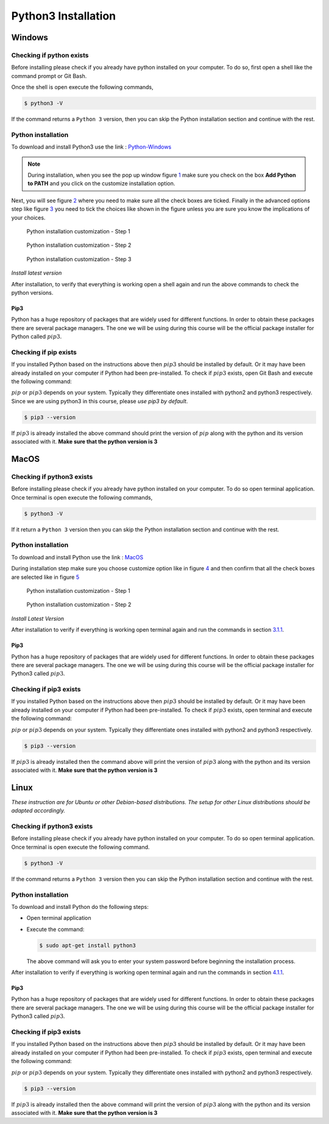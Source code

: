 .. _sec:python-install:

Python3 Installation
====================

.. _sec-win:installation-python-windows:

Windows
+++++++

.. _sec-win:checking-if-python:

Checking if python exists
~~~~~~~~~~~~~~~~~~~~~~~~~

Before installing please check if you already have python installed on
your computer. To do so, first open a shell like the command prompt or Git Bash.

Once the shell is open execute the following commands,

.. code:: bash

   $ python3 -V

If the command returns a ``Python 3`` version, then you can skip the Python
installation section and continue with the rest.

.. _sec-win:installation-python:

Python installation
~~~~~~~~~~~~~~~~~~~

To download and install Python3 use the link :
`Python-Windows <https://www.python.org/downloads/windows/>`__

.. note::

   During installation, when you see the pop up window figure
   `1 <#fig:win-py-step1>`__ make sure you check on the box **Add Python
   to PATH** and you click on the customize installation option.

Next, you will see figure `2 <#fig:win-py-step2>`__ where you need to
make sure all the check boxes are ticked. Finally in the advanced
options step like figure `3 <#fig:win-py-step3>`__ you need to tick the
choices like shown in the figure unless you are sure you know the
implications of your choices.

.. figure:: figures/python_install_1.png
   :alt: Python installation customization - Step 1
   :name: fig:win-py-step1

   Python installation customization - Step 1

.. figure:: figures/python_install_2.png
   :alt: Python installation customization - Step 2
   :name: fig:win-py-step2

   Python installation customization - Step 2

.. figure:: figures/python_install_3.png
   :alt: Python installation customization - Step 3
   :name: fig:win-py-step3

   Python installation customization - Step 3

*Install latest version*

After installation, to verify that everything is working open a shell
again and run the above commands to check the python versions.

.. _sec-win:pip:

Pip3
----

Python has a huge repository of packages that are widely used for
different functions. In order to obtain these packages there are several
package managers. The one we will be using during this course will be
the official package installer for Python called :math:`pip3`.

.. _sec-win:checking-if-pip:

Checking if pip exists
~~~~~~~~~~~~~~~~~~~~~~

If you installed Python based on the instructions above then :math:`pip3` should
be installed by default. Or it may have been already installed on your
computer if Python had been pre-installed. To check if :math:`pip3` exists, open
Git Bash and execute the following command:

:math:`pip` or :math:`pip3` depends on your system. 
Typically they differentiate ones installed with python2 and python3 respectively. Since we are using
python3 in this course, please *use pip3 by default*. 

.. code:: bash

   $ pip3 --version

If :math:`pip3` is already installed the above
command should print the version of :math:`pip` along with the python and
its version associated with it. **Make sure that the python version is 3**

.. _sec-mac:installation-python-MacOS:

MacOS
+++++

.. _sec-mac:checking-if-python:

Checking if python3 exists
~~~~~~~~~~~~~~~~~~~~~~~~~~

Before installing please check if you already have python installed on
your computer. To do so open terminal application. Once terminal is open
execute the following commands,

.. code:: bash

   $ python3 -V

If it return a ``Python 3`` version then you can skip the Python
installation section and continue with the rest.

.. _sec-mac:installation-python:

Python installation
~~~~~~~~~~~~~~~~~~~

To download and install Python use the link :
`MacOS <https://www.python.org/downloads/mac-osx/>`__

During installation step make sure you choose customize option like in
figure `4 <#fig:mac-py-step1>`__ and then confirm that all the check
boxes are selected like in figure `5 <#fig:mac-py-step2>`__

.. figure:: figures/python_install_4.png
   :alt: Python installation customization - Step 1
   :name: fig:mac-py-step1

   Python installation customization - Step 1

.. figure:: figures/python_install_5.png
   :alt: Python installation customization - Step 2
   :name: fig:mac-py-step2

   Python installation customization - Step 2

*Install Latest Version*

After installation to verify if everything is working open terminal
again and run the commands in section
`3.1.1 <#sec-mac:checking-if-python>`__.

.. _sec-mac:pip:

Pip3
----

Python has a huge repository of packages that are widely used for
different functions. In order to obtain these packages there are several
package managers. The one we will be using during this course will be
the official package installer for Python3 called :math:`pip3`.

.. _sec-mac:checking-if-pip:

Checking if pip3 exists
~~~~~~~~~~~~~~~~~~~~~~~~~

If you installed Python based on the instructions above then :math:`pip3` should
be installed by default. Or it may have been already installed on your
computer if Python had been pre-installed. To check if :math:`pip3` exists, open
terminal and execute the following command:

:math:`pip` or :math:`pip3` depends on your system. Typically they
differentiate ones installed with python2 and python3 respectively.

.. code:: bash

   $ pip3 --version

If :math:`pip3` is already installed then the command above
will print the version of :math:`pip3` along with the python and
its version associated with it. **Make sure that the python version is 3**

.. _sec-lin:installation-python-linux:

Linux
++++++

*These instruction are for Ubuntu or other Debian-based distributions.
The setup for other Linux distributions should be adapted accordingly.*


.. _sec-lin:checking-if-python:

Checking if python3 exists
~~~~~~~~~~~~~~~~~~~~~~~~~~

Before installing please check if you already have python installed on
your computer. To do so open terminal application. Once terminal is open
execute the following command. 

.. code:: bash

   $ python3 -V

If the command returns a ``Python 3`` version then you can skip the Python
installation section and continue with the rest.

.. _sec-lin:installation-python:

Python installation
~~~~~~~~~~~~~~~~~~~

To download and install Python do the following steps:

-  Open terminal application

-  Execute the command:

   .. code:: bash

      $ sudo apt-get install python3

   The above command will ask you to enter your system password before
   beginning the installation process.

After installation to verify if everything is working open terminal
again and run the commands in section
`4.1.1 <#sec-lin:checking-if-python>`__.

.. _sec-lin:pip:

Pip3
----

Python has a huge repository of packages that are widely used for
different functions. In order to obtain these packages there are several
package managers. The one we will be using during this course will be
the official package installer for Python3 called :math:`pip3`.

.. _sec-lin:checking-if-pip:

Checking if pip3 exists
~~~~~~~~~~~~~~~~~~~~~~~~~

If you installed Python based on the instructions above then :math:`pip3` should
be installed by default. Or it may have been already installed on your
computer if Python had been pre-installed. To check if :math:`pip3` exists, open
terminal and execute the following command:

:math:`pip` or :math:`pip3` depends on your system. Typically they
differentiate ones installed with python2 and python3 respectively.

.. code:: bash

   $ pip3 --version

If :math:`pip3` is already installed then the above command will print 
the version of :math:`pip3` along with the python and
its version associated with it. **Make sure that the python version is 3**